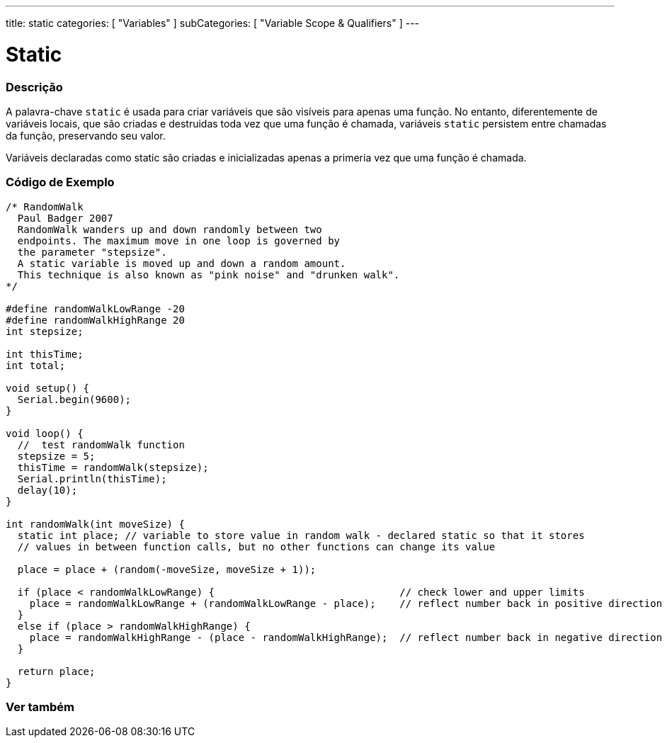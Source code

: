 ---
title: static
categories: [ "Variables" ]
subCategories: [ "Variable Scope & Qualifiers" ]
---

= Static


// OVERVIEW SECTION STARTS
[#overview]
--

[float]
=== Descrição
A palavra-chave `static` é usada para criar variáveis que são visíveis para apenas uma função. No entanto, diferentemente de variáveis locais, que são criadas e destruidas toda vez que uma função é chamada, variáveis `static` persistem entre chamadas da função, preservando seu valor.

Variáveis declaradas como static são criadas e inicializadas apenas a primeria vez que uma função é chamada.
[%hardbreaks]

--
// OVERVIEW SECTION ENDS


// HOW TO USE SECTION STARTS
[#howtouse]
--

[float]
=== Código de Exemplo
// Describe what the example code is all about and add relevant code   ►►►►► THIS SECTION IS MANDATORY ◄◄◄◄◄


[source,arduino]
----
/* RandomWalk
  Paul Badger 2007
  RandomWalk wanders up and down randomly between two
  endpoints. The maximum move in one loop is governed by
  the parameter "stepsize".
  A static variable is moved up and down a random amount.
  This technique is also known as "pink noise" and "drunken walk".
*/

#define randomWalkLowRange -20
#define randomWalkHighRange 20
int stepsize;

int thisTime;
int total;

void setup() {
  Serial.begin(9600);
}

void loop() {
  //  test randomWalk function
  stepsize = 5;
  thisTime = randomWalk(stepsize);
  Serial.println(thisTime);
  delay(10);
}

int randomWalk(int moveSize) {
  static int place; // variable to store value in random walk - declared static so that it stores
  // values in between function calls, but no other functions can change its value

  place = place + (random(-moveSize, moveSize + 1));

  if (place < randomWalkLowRange) {                               // check lower and upper limits
    place = randomWalkLowRange + (randomWalkLowRange - place);    // reflect number back in positive direction
  }
  else if (place > randomWalkHighRange) {
    place = randomWalkHighRange - (place - randomWalkHighRange);  // reflect number back in negative direction
  }

  return place;
}
----
[%hardbreaks]


--
// HOW TO USE SECTION ENDS

// SEE ALSO SECTION STARTS
[#see_also]
--

[float]
=== Ver também
--
// SEE ALSO SECTION ENDS
